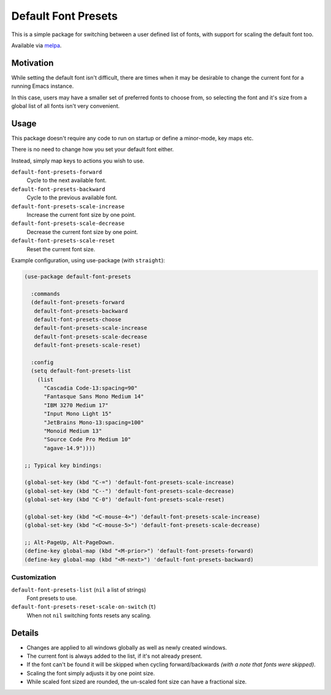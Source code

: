 ####################
Default Font Presets
####################

This is a simple package for switching between a user defined list of fonts,
with support for scaling the default font too.

Available via `melpa <https://melpa.org/#/default-font-presets>`__.


Motivation
==========

While setting the default font isn't difficult,
there are times when it may be desirable to change the current font for a running Emacs instance.

In this case, users may have a smaller set of preferred fonts to choose from,
so selecting the font and it's size from a global list of all fonts isn't very convenient.


Usage
=====

This package doesn't require any code to run on startup or define a minor-mode, key maps etc.

There is no need to change how you set your default font either.

Instead, simply map keys to actions you wish to use.


``default-font-presets-forward``
   Cycle to the next available font.
``default-font-presets-backward``
   Cycle to the previous available font.
``default-font-presets-scale-increase``
   Increase the current font size by one point.
``default-font-presets-scale-decrease``
   Decrease the current font size by one point.
``default-font-presets-scale-reset``
   Reset the current font size.

Example configuration, using use-package (with ``straight``):

.. code-block:: elisp

   (use-package default-font-presets

     :commands
     (default-font-presets-forward
      default-font-presets-backward
      default-font-presets-choose
      default-font-presets-scale-increase
      default-font-presets-scale-decrease
      default-font-presets-scale-reset)

     :config
     (setq default-font-presets-list
       (list
         "Cascadia Code-13:spacing=90"
         "Fantasque Sans Mono Medium 14"
         "IBM 3270 Medium 17"
         "Input Mono Light 15"
         "JetBrains Mono-13:spacing=100"
         "Monoid Medium 13"
         "Source Code Pro Medium 10"
         "agave-14.9"))))

   ;; Typical key bindings:

   (global-set-key (kbd "C-=") 'default-font-presets-scale-increase)
   (global-set-key (kbd "C--") 'default-font-presets-scale-decrease)
   (global-set-key (kbd "C-0") 'default-font-presets-scale-reset)

   (global-set-key (kbd "<C-mouse-4>") 'default-font-presets-scale-increase)
   (global-set-key (kbd "<C-mouse-5>") 'default-font-presets-scale-decrease)

   ;; Alt-PageUp, Alt-PageDown.
   (define-key global-map (kbd "<M-prior>") 'default-font-presets-forward)
   (define-key global-map (kbd "<M-next>") 'default-font-presets-backward)


Customization
-------------

``default-font-presets-list`` (``nil`` a list of strings)
   Font presets to use.
``default-font-presets-reset-scale-on-switch`` (``t``)
   When not ``nil`` switching fonts resets any scaling.


Details
=======

- Changes are applied to all windows globally as well as newly created windows.
- The current font is always added to the list, if it's not already present.
- If the font can't be found it will be skipped when cycling forward/backwards
  *(with a note that fonts were skipped)*.
- Scaling the font simply adjusts it by one point size.
- While scaled font sized are rounded, the un-scaled font size can have a fractional size.
